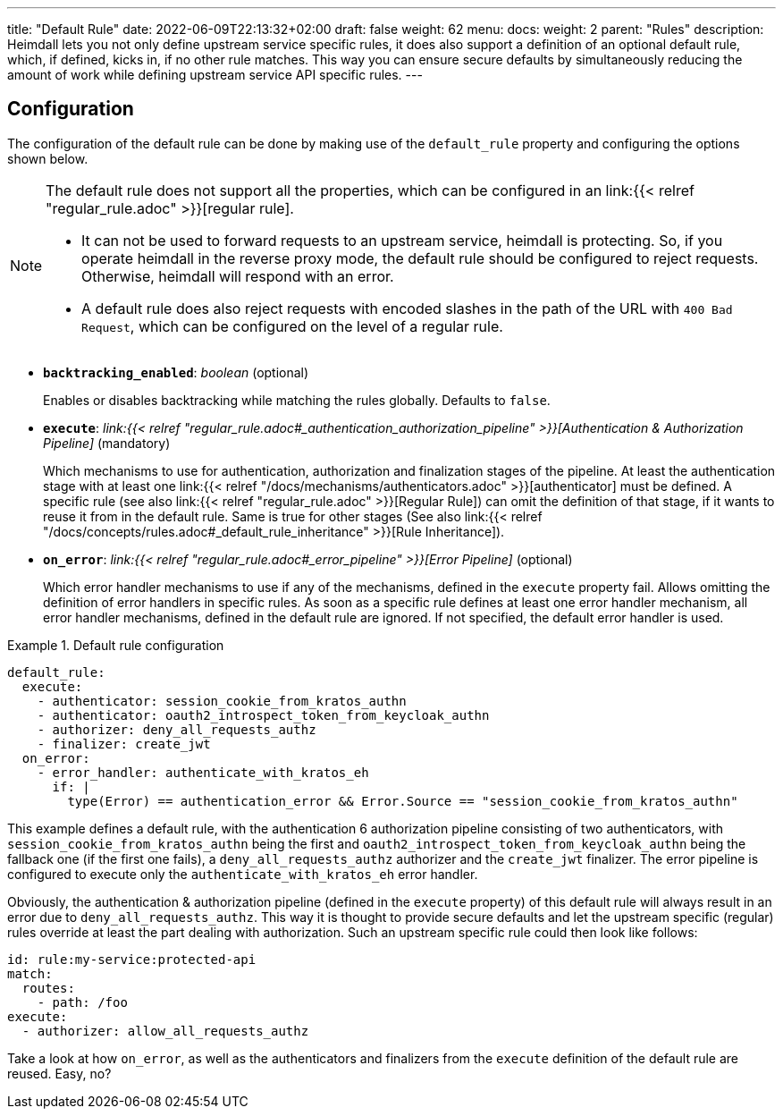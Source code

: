 ---
title: "Default Rule"
date: 2022-06-09T22:13:32+02:00
draft: false
weight: 62
menu:
  docs:
    weight: 2
    parent: "Rules"
description: Heimdall lets you not only define upstream service specific rules, it does also support a definition of an optional default rule, which, if defined, kicks in, if no other rule matches. This way you can ensure secure defaults by simultaneously reducing the amount of work while defining upstream service API specific rules.
---

:toc:

== Configuration

The configuration of the default rule can be done by making use of the `default_rule` property and configuring the options shown below.

[NOTE]
====
The default rule does not support all the properties, which can be configured in an link:{{< relref "regular_rule.adoc" >}}[regular rule].

* It can not be used to forward requests to an upstream service, heimdall is protecting. So, if you operate heimdall in the reverse proxy mode, the default rule should be configured to reject requests. Otherwise, heimdall will respond with an error.
* A default rule does also reject requests with encoded slashes in the path of the URL with `400 Bad Request`, which can be configured on the level of a regular rule.
====

* *`backtracking_enabled`*: _boolean_ (optional)
+
Enables or disables backtracking while matching the rules globally. Defaults to `false`.

* *`execute`*: _link:{{< relref "regular_rule.adoc#_authentication_authorization_pipeline" >}}[Authentication & Authorization Pipeline]_ (mandatory)
+
Which mechanisms to use for authentication, authorization and finalization stages of the pipeline. At least the authentication stage with at least one link:{{< relref "/docs/mechanisms/authenticators.adoc" >}}[authenticator] must be defined. A specific rule (see also link:{{< relref "regular_rule.adoc" >}}[Regular Rule]) can omit the definition of that stage, if it wants to reuse it from in the default rule. Same is true for other stages (See also link:{{< relref "/docs/concepts/rules.adoc#_default_rule_inheritance" >}}[Rule Inheritance]).

* *`on_error`*: _link:{{< relref "regular_rule.adoc#_error_pipeline" >}}[Error Pipeline]_ (optional)
+
Which error handler mechanisms to use if any of the mechanisms, defined in the `execute` property fail. Allows omitting the definition of error handlers in specific rules. As soon as a specific rule defines at least one error handler mechanism, all error handler mechanisms, defined in the default rule are ignored. If not specified, the default error handler is used.

.Default rule configuration
====
[source, yaml]
----
default_rule:
  execute:
    - authenticator: session_cookie_from_kratos_authn
    - authenticator: oauth2_introspect_token_from_keycloak_authn
    - authorizer: deny_all_requests_authz
    - finalizer: create_jwt
  on_error:
    - error_handler: authenticate_with_kratos_eh
      if: |
        type(Error) == authentication_error && Error.Source == "session_cookie_from_kratos_authn"
----

This example defines a default rule, with the authentication 6 authorization pipeline consisting of two authenticators, with `session_cookie_from_kratos_authn` being the first and `oauth2_introspect_token_from_keycloak_authn` being the fallback one (if the first one fails), a `deny_all_requests_authz` authorizer and the `create_jwt` finalizer. The error pipeline is configured to execute only the `authenticate_with_kratos_eh` error handler.

Obviously, the authentication & authorization pipeline (defined in the `execute` property) of this default rule will always result in an error due to `deny_all_requests_authz`. This way it is thought to provide secure defaults and let the upstream specific (regular) rules override at least the part dealing with authorization. Such an upstream specific rule could then look like follows:

[source, yaml]
----
id: rule:my-service:protected-api
match:
  routes:
    - path: /foo
execute:
  - authorizer: allow_all_requests_authz
----

Take a look at how `on_error`, as well as the authenticators and finalizers from the `execute` definition of the default rule are reused. Easy, no?
====
 
